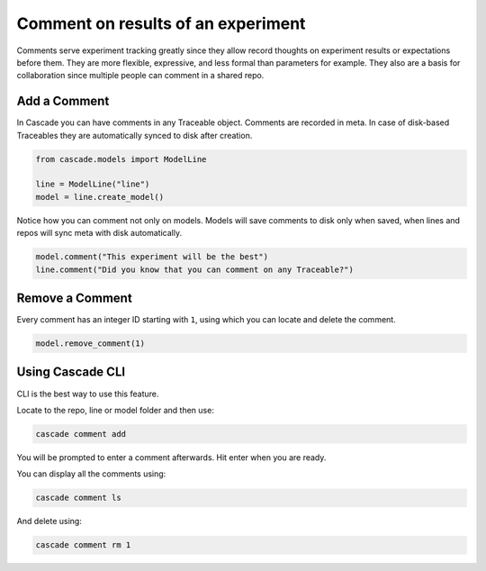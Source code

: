 Comment on results of an experiment
===================================

Comments serve experiment tracking greatly since they allow record thoughts on
experiment results or expectations before them. They are more flexible, expressive,
and less formal than parameters for example. They also are a basis for collaboration
since multiple people can comment in a shared repo.

Add a Comment
-------------

In Cascade you can have comments in any Traceable object.
Comments are recorded in meta. In case of disk-based Traceables
they are automatically synced to disk after creation.

.. code-block:: python

    from cascade.models import ModelLine

    line = ModelLine("line")
    model = line.create_model()

Notice how you can comment not only on models. Models will save
comments to disk only when saved, when lines and repos will
sync meta with disk automatically.

.. code-block:: python

    model.comment("This experiment will be the best")
    line.comment("Did you know that you can comment on any Traceable?")

Remove a Comment
----------------

Every comment has an integer ID starting with ``1``, using which you can locate and
delete the comment.

.. code-block:: python

    model.remove_comment(1)


Using Cascade CLI
-----------------

CLI is the best way to use this feature.

Locate to the repo, line or model folder and then use:

.. code-block:: bash

    cascade comment add

You will be prompted to enter a comment afterwards. Hit enter when you are ready.

You can display all the comments using:

.. code-block:: bash

    cascade comment ls

And delete using:

.. code-block:: bash

    cascade comment rm 1
